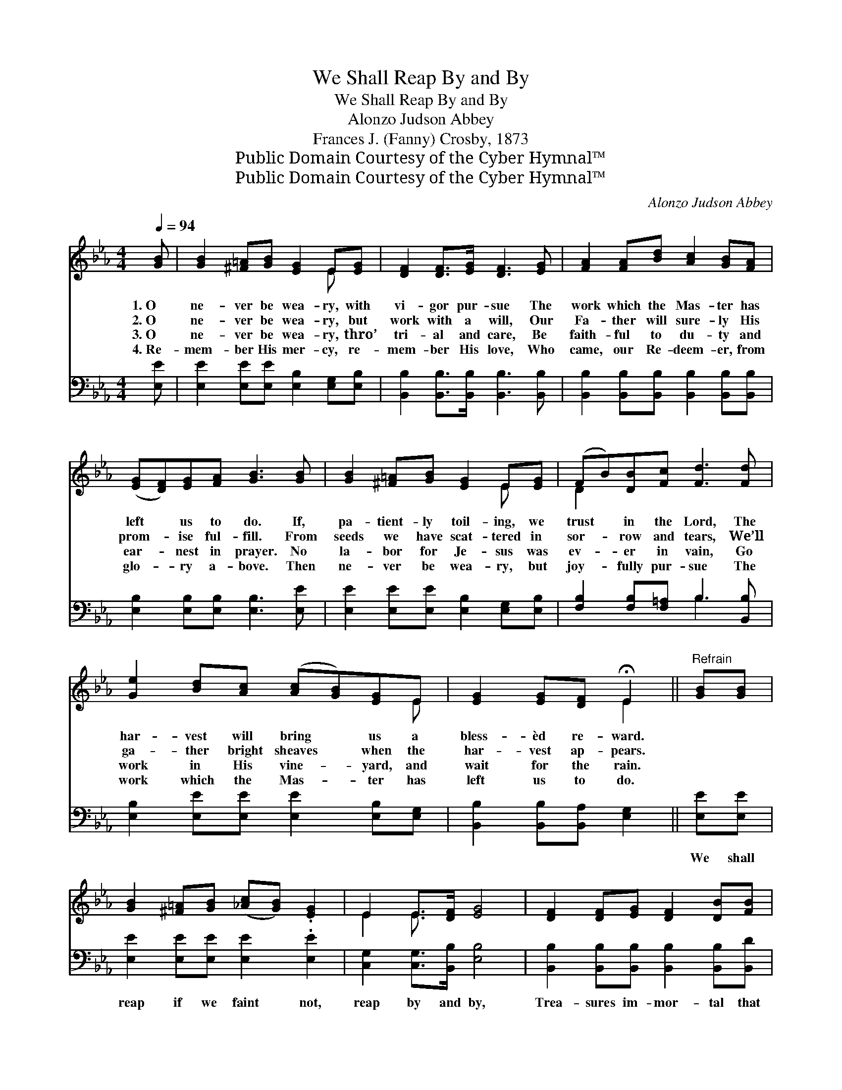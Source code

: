 X:1
T:We Shall Reap By and By
T:We Shall Reap By and By
T:Alonzo Judson Abbey
T:Frances J. (Fanny) Crosby, 1873
T:Public Domain Courtesy of the Cyber Hymnal™
T:Public Domain Courtesy of the Cyber Hymnal™
C:Alonzo Judson Abbey
Z:Public Domain
Z:Courtesy of the Cyber Hymnal™
%%score ( 1 2 ) ( 3 4 )
L:1/8
Q:1/4=94
M:4/4
K:Eb
V:1 treble 
V:2 treble 
V:3 bass 
V:4 bass 
V:1
 [GB] | [GB]2 [^F=A][GB] [EG]2 E[EG] | [DF]2 [DF]>[EG] [DF]3 [EG] | [FA]2 [FA][Bd] [Ac]2 [GB][FA] | %4
w: 1.~O|ne- ver be wea- ry, with|vi- gor pur- sue The|work which the Mas- ter has|
w: 2.~O|ne- ver be wea- ry, but|work with a will, Our|Fa- ther will sure- ly His|
w: 3.~O|ne- ver be wea- ry, thro’|tri- al and care, Be|faith- ful to du- ty and|
w: 4.~Re-|mem- ber His mer- cy, re-|mem- ber His love, Who|came, our Re- deem- er, from|
 ([EG][DF])[EG][FA] [GB]3 [GB] | [GB]2 [^F=A][GB] [EG]2 E[EG] | (FB)[DB][Fc] [Fd]3 [Fd] | %7
w: left * us to do. If,|pa- tient- ly toil- ing, we|trust * in the Lord, The|
w: prom- * ise ful- fill. From|seeds we have scat- tered in|sor- * row and tears, We’ll|
w: ear- * nest in prayer. No|la- bor for Je- sus was|ev- * er in vain, Go|
w: glo- * ry a- bove. Then|ne- ver be wea- ry, but|joy- * fully pur- sue The|
 [Ge]2 [Bd][Ac] ([Ac][GB])[EG]E | [EG]2 [EG][DF] !fermata!E2 ||"^Refrain" [GB][GB] | %10
w: har- vest will bring * us a|bless- èd re- ward.||
w: ga- ther bright sheaves * when the|har- vest ap- pears.||
w: work in His vine- * yard, and|wait for the rain.||
w: work which the Mas- * ter has|left us to do.||
 [GB]2 [^F=A][GB] ([_Ac][GB]) .[EG]2 | E2 E>[DF] [EG]4 | [DF]2 [DF][EG] [DF]2 [DB][FB] | %13
w: |||
w: |||
w: |||
w: |||
 F2 [F=A][Fc] [FB]4 | [GB]2 [^F=A][GB] ([_Ac][GB])[EG][GB] | %15
w: ||
w: ||
w: ||
w: ||
 [Ge]2 [Ge][Bd] !fermata![Ac]2 [ce][Ac] | [GB]2 [GB][Ac] [GB]2 E2 | [EG]2 [EG][DF] !fermata!E3 |] %18
w: |||
w: |||
w: |||
w: |||
V:2
 x | x6 E x | x8 | x8 | x8 | x6 E x | D2 x6 | x7 E | x4 E2 || x2 | x8 | E2 E3/2 x9/2 | x8 | x8 | %14
 x8 | x8 | x6 E2 | x4 E3 |] %18
V:3
 [E,E] | [E,E]2 [E,E][E,E] [E,B,]2 [E,G,][E,B,] | [B,,B,]2 [B,,B,]>[B,,B,] [B,,B,]3 [B,,B,] | %3
w: ~|~ ~ ~ ~ ~ ~|~ ~ ~ ~ ~|
 [B,,B,]2 [B,,B,][B,,B,] [B,,B,]2 [B,,B,][B,,B,] | [E,B,]2 [E,B,][E,B,] [E,B,]3 [E,E] | %5
w: ~ ~ ~ ~ ~ ~|~ ~ ~ ~ ~|
 [E,E]2 [E,E][E,E] [E,B,]2 [E,G,][E,B,] | [F,B,]2 [F,B,][F,=A,] B,3 [B,,B,] | %7
w: ~ ~ ~ ~ ~ ~|~ ~ ~ ~ ~|
 [E,B,]2 [E,E][E,E] [E,E]2 [E,B,][E,G,] | [B,,B,]2 [B,,B,][B,,A,] [E,G,]2 || [E,E][E,E] | %10
w: ~ ~ ~ ~ ~ ~|~ ~ ~ ~|We shall|
 [E,E]2 [E,E][E,E] [E,E]2 .[E,E]2 | [C,G,]2 [C,G,]>[B,,B,] [E,B,]4 | %12
w: reap if we faint not,|reap by and by,|
 [B,,B,]2 [B,,B,][B,,B,] [B,,B,]2 [B,,B,][B,,D] | [F,D]2 [F,E][F,E] [B,,D]4 | %14
w: Trea- sures im- mor- tal that|ne- ver de- cay,|
 [E,E]2 [E,E][E,E] [E,E]2 [E,B,][E,B,] | [E,B,]2 [E,B,][G,E] [A,E]2 [A,E][A,E] | %16
w: Crowns of re- joic- ing that|fade not a- way, We shall|
 [E,E]2 [E,E][E,E] [E,E]2 [G,B,]2 | B,2 [B,,B,][B,,B,] [E,G,]3 |] %18
w: reap if we faint not,|reap by and by.|
V:4
 x | x8 | x8 | x8 | x8 | x8 | x4 B,3 x | x8 | x6 || x2 | x8 | x8 | x8 | x8 | x8 | x8 | x8 | %17
 B,2 x5 |] %18

